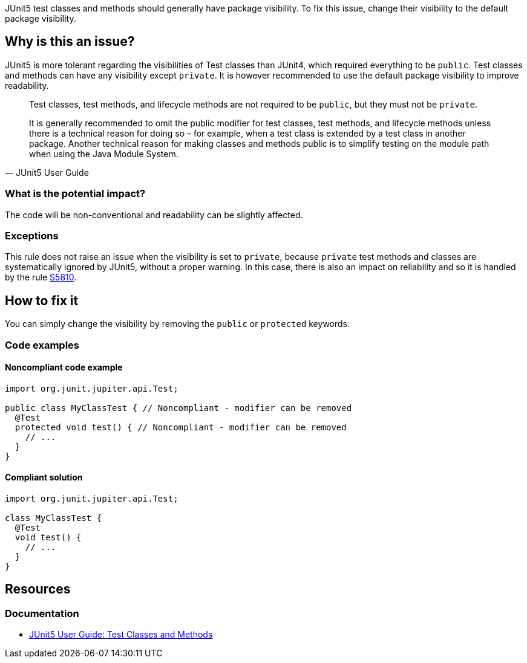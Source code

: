 JUnit5 test classes and methods should generally have package visibility.
To fix this issue, change their visibility to the default package visibility.

== Why is this an issue?

JUnit5 is more tolerant regarding the visibilities of Test classes than JUnit4, which required everything to be ``++public++``.
Test classes and methods can have any visibility except ``++private++``.
It is however recommended to use the default package visibility to improve readability.

[quote, JUnit5 User Guide]
____
Test classes, test methods, and lifecycle methods are not required to be `public`, but they must not be `private`.

It is generally recommended to omit the public modifier for test classes, test methods, and lifecycle methods unless there is a technical reason for doing so – for example, when a test class is extended by a test class in another package.
Another technical reason for making classes and methods public is to simplify testing on the module path when using the Java Module System.
____

=== What is the potential impact?

The code will be non-conventional and readability can be slightly affected.

=== Exceptions

This rule does not raise an issue when the visibility is set to ``++private++``, because ``++private++`` test methods and classes are systematically ignored by JUnit5, without a proper warning.
In this case, there is also an impact on reliability and so it is handled by the rule https://rules.sonarsource.com/java/RSPEC-5810/[S5810].

== How to fix it

You can simply change the visibility by removing the `public` or `protected` keywords.

=== Code examples

==== Noncompliant code example

[source,java,diff-id=1,diff-type=noncompliant]
----
import org.junit.jupiter.api.Test;

public class MyClassTest { // Noncompliant - modifier can be removed
  @Test
  protected void test() { // Noncompliant - modifier can be removed
    // ...
  }
}
----


==== Compliant solution

[source,java,diff-id=1,diff-type=compliant]
----
import org.junit.jupiter.api.Test;

class MyClassTest {
  @Test
  void test() {
    // ...
  }
}
----

== Resources

=== Documentation

* https://junit.org/junit5/docs/current/user-guide/#writing-tests-classes-and-methods[JUnit5 User Guide: Test Classes and Methods]

ifdef::env-github,rspecator-view[]

'''
== Implementation Specification
(visible only on this page)

=== Message

Remove this '[public|protected]' modifier.


=== Highlighting

wrong visibility modifier of the test method/class


endif::env-github,rspecator-view[]
